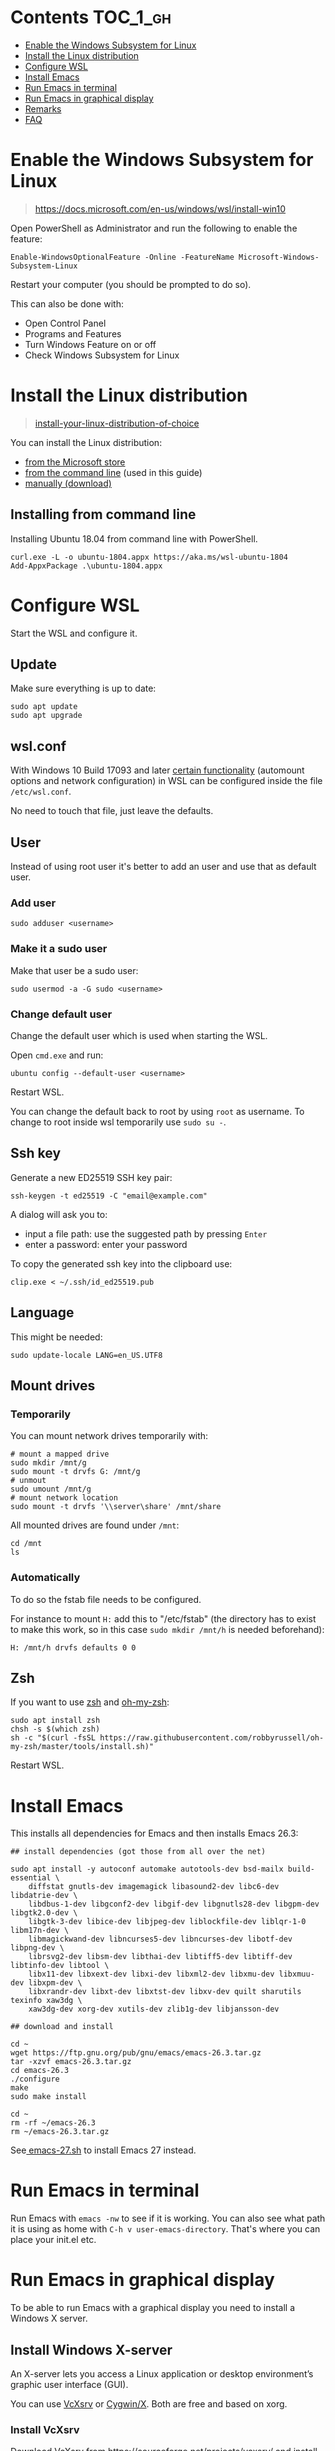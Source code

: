 #+STARTUP: indent children

* Emacs-wsl                                                        :noexport:

This guide shows you how to run Emacs with the Windows Subsystem for Linux WSL
in Windows 10. Emacs can either be run with a graphical display or directly in
the terminal.

This guide is using Ubuntu 18.04 LTS as Linux distribution.

#+caption: Graphical Emacs in Windows 10 with WSL
[[./img/emacs-wsl.png]]

* Contents                                                         :TOC_1_gh:
:PROPERTIES:
:VISIBILITY: all
:END:
- [[#enable-the-windows-subsystem-for-linux][Enable the Windows Subsystem for Linux]]
- [[#install-the-linux-distribution][Install the Linux distribution]]
- [[#configure-wsl][Configure WSL]]
- [[#install-emacs][Install Emacs]]
- [[#run-emacs-in-terminal][Run Emacs in terminal]]
- [[#run-emacs-in-graphical-display][Run Emacs in graphical display]]
- [[#remarks][Remarks]]
- [[#faq][FAQ]]

* Enable the Windows Subsystem for Linux

#+begin_quote
https://docs.microsoft.com/en-us/windows/wsl/install-win10
#+end_quote

Open PowerShell as Administrator and run the following to enable the feature:

#+BEGIN_SRC text
  Enable-WindowsOptionalFeature -Online -FeatureName Microsoft-Windows-Subsystem-Linux
#+END_SRC

Restart your computer (you should be prompted to do so).

This can also be done with:

- Open Control Panel
- Programs and Features
- Turn Windows Feature on or off
- Check Windows Subsystem for Linux

* Install the Linux distribution

#+begin_quote
[[https://docs.microsoft.com/en-us/windows/wsl/install-win10#install-your-linux-distribution-of-choice][install-your-linux-distribution-of-choice]]
#+end_quote

You can install the Linux distribution:

- [[https://docs.microsoft.com/en-us/windows/wsl/install-win10#windows-10-fall-creators-update-and-later-install-from-the-microsoft-store][from the Microsoft store]]
- [[https://docs.microsoft.com/en-us/windows/wsl/install-manual#downloading-distros-via-the-command-line][from the command line]] (used in this guide)
- [[https://docs.microsoft.com/en-us/windows/wsl/install-on-server#download-a-linux-distro][manually (download)]]

** Installing from command line

Installing Ubuntu 18.04 from command line with PowerShell.

#+BEGIN_SRC text
  curl.exe -L -o ubuntu-1804.appx https://aka.ms/wsl-ubuntu-1804
  Add-AppxPackage .\ubuntu-1804.appx
#+END_SRC

* Configure WSL

Start the WSL and configure it.

** Update

Make sure everything is up to date:

#+BEGIN_SRC shell
  sudo apt update
  sudo apt upgrade
#+END_SRC

** wsl.conf

With Windows 10 Build 17093 and later [[https://docs.microsoft.com/en-us/windows/wsl/wsl-config#set-wsl-launch-settings][certain functionality]] (automount options
and network configuration) in WSL can be configured inside the file
~/etc/wsl.conf~.

No need to touch that file, just leave the defaults.

** User

Instead of using root user it's better to add an user and use that as default
user.

*** Add user

#+BEGIN_SRC shell
  sudo adduser <username>
#+END_SRC

*** Make it a sudo user

Make that user be a sudo user:

#+BEGIN_SRC shell
  sudo usermod -a -G sudo <username>
#+END_SRC

*** Change default user

Change the default user which is used when starting the WSL.

Open ~cmd.exe~ and run:

#+BEGIN_SRC shell
  ubuntu config --default-user <username>
#+END_SRC

Restart WSL.

You can change the default back to root by using ~root~ as username. To change
to root inside wsl temporarily use ~sudo su -~.

** Ssh key

Generate a new ED25519 SSH key pair:

#+BEGIN_SRC shell
  ssh-keygen -t ed25519 -C "email@example.com"
#+END_SRC

A dialog will ask you to:

- input a file path: use the suggested path by pressing ~Enter~
- enter a password: enter your password

To copy the generated ssh key into the clipboard use:

#+BEGIN_SRC shell
  clip.exe < ~/.ssh/id_ed25519.pub
#+END_SRC

** Language

This might be needed:

#+BEGIN_SRC shell
  sudo update-locale LANG=en_US.UTF8
#+END_SRC

** Mount drives

*** Temporarily

You can mount network drives temporarily with:

#+BEGIN_SRC shell
  # mount a mapped drive
  sudo mkdir /mnt/g
  sudo mount -t drvfs G: /mnt/g
  # unmout
  sudo umount /mnt/g
  # mount network location
  sudo mount -t drvfs '\\server\share' /mnt/share
#+END_SRC

All mounted drives are found under ~/mnt~:

#+BEGIN_SRC shell
  cd /mnt
  ls
#+END_SRC

*** Automatically

To do so the fstab file needs to be configured.

For instance to mount ~H:~ add this to "/etc/fstab" (the directory has to exist to
make this work, so in this case ~sudo mkdir /mnt/h~ is needed beforehand):

#+BEGIN_SRC text
  H: /mnt/h drvfs defaults 0 0
#+END_SRC

** Zsh

If you want to use [[https://en.wikipedia.org/wiki/Z_shell][zsh]] and [[https://ohmyz.sh/][oh-my-zsh]]:

#+BEGIN_SRC shell
  sudo apt install zsh
  chsh -s $(which zsh)
  sh -c "$(curl -fsSL https://raw.githubusercontent.com/robbyrussell/oh-my-zsh/master/tools/install.sh)"
#+END_SRC

Restart WSL.

* Install Emacs

This installs all dependencies for Emacs and then installs Emacs 26.3:

#+BEGIN_SRC shell
  ## install dependencies (got those from all over the net)

  sudo apt install -y autoconf automake autotools-dev bsd-mailx build-essential \
      diffstat gnutls-dev imagemagick libasound2-dev libc6-dev libdatrie-dev \
      libdbus-1-dev libgconf2-dev libgif-dev libgnutls28-dev libgpm-dev libgtk2.0-dev \
      libgtk-3-dev libice-dev libjpeg-dev liblockfile-dev liblqr-1-0 libm17n-dev \
      libmagickwand-dev libncurses5-dev libncurses-dev libotf-dev libpng-dev \
      librsvg2-dev libsm-dev libthai-dev libtiff5-dev libtiff-dev libtinfo-dev libtool \
      libx11-dev libxext-dev libxi-dev libxml2-dev libxmu-dev libxmuu-dev libxpm-dev \
      libxrandr-dev libxt-dev libxtst-dev libxv-dev quilt sharutils texinfo xaw3dg \
      xaw3dg-dev xorg-dev xutils-dev zlib1g-dev libjansson-dev

  ## download and install

  cd ~
  wget https://ftp.gnu.org/pub/gnu/emacs/emacs-26.3.tar.gz
  tar -xzvf emacs-26.3.tar.gz
  cd emacs-26.3
  ./configure
  make
  sudo make install

  cd ~
  rm -rf ~/emacs-26.3
  rm ~/emacs-26.3.tar.gz
#+END_SRC

See[[file:emacs-27.sh][ emacs-27.sh]] to install Emacs 27 instead.

* Run Emacs in terminal

Run Emacs with ~emacs -nw~ to see if it is working. You can also see what path
it is using as home with ~C-h v user-emacs-directory~. That's where you can place
your init.el etc.

* Run Emacs in graphical display

To be able to run Emacs with a graphical display you need to install a Windows X
server.

** Install Windows X-server

An X-server lets you access a Linux application or desktop environment’s graphic
user interface (GUI).

You can use [[https://sourceforge.net/projects/vcxsrv/][VcXsrv]] or [[https://x.cygwin.com/][Cygwin/X]]. Both are free and based on xorg.

*** Install VcXsrv

Download VcXsrv from [[https://sourceforge.net/projects/vcxsrv/]] and install it.

*** Install Cygwin/X

You have to install Cygwin and install additional packages:

- Download Cygwin from https://cygwin.com/install.html.
- Run the setup to install Cygwin. When you come to the ~select packages~ step
  you have to add (change from skip to the newest version) ~xorg-server~ and
  ~xinit~. If you want to use the wizard (GUI) for launching the X-Server add
  ~xlaunch~ as well.
- If you missed that step you can easily add those packages later on by running
  the setup again.

** Run Emacs

*** Run the X-server

**** With XLaunch (GUI)

Start XLaunch and use the defaults:

- Multiple Windows, Display number -1 (or 0 if not working), Next
- Start no client, Next
- Leave checkboxes, Next
- Finish

**** With a Shortcut

Make a shortcut (right click on your desktop > New > Shortcut) and use the
following as target.

- With VcXsrv:

  #+BEGIN_SRC shell
    # Change the path if installed somewhere else.
    "C:\Program Files\VcXsrv\vcxsrv.exe" :0 -multiwindow -clipboard -wgl
  #+END_SRC

- With Cygwin/X:

  #+BEGIN_SRC shell
    # Change the path if installed somewhere else.
    "C:\cygwin64\bin\run.exe" --quote /usr/bin/bash.exe -l -c "XWin :0 -listen tcp -multiwindow -clipboard -wgl"
  #+END_SRC

You can put the shortcut into the startup folder to start it when booting. Or
stick it to the task bar to launch it from there.

**** From command line

You can use the command from the [[*With a Shortcut][Shortcut]] also from the command line.

*** Run Emacs from WSL

Open WSL and run (this also changes the keyboard layout used to US, remove if
yout don't want this. Then it should use your default keyboard layout):

#+BEGIN_SRC shell
  export DISPLAY=:0
  export LIBGL_ALWAYS_INDIRECT=1
  # OPTIONAL Set the keyboard layout to US
  setxkbmap -layout us
  setsid emacs
  exit
#+END_SRC

This will open Emacs in a new window. By using setsid this is done in a new
session and therefore the WSL can be closed after with exit. You can just change
it to ~emacs~ and remove ~exit~ if you want.

To not have to type this over and over make an alias in =~/.bashrc= or if you
installed zsh in =~/.zshrc=:

#+BEGIN_SRC shell
  alias eme='
  export DISPLAY=:0.0
  export LIBGL_ALWAYS_INDIRECT=1
  setxkbmap -layout us
  setsid emacs
  exit
  '
#+END_SRC

Now you can fire wsl up and run ~eme~.

* Remarks

** Accessing Linux files from Windows

Don't touch your Linux files from Windows. Creating and changing Linux files
from Windows can result in losing files or corrupting data.

This also means that if you want to for instance copy a file into your subsystem
this has to be done from inside the WSL.

Looks like this is getting better if one has Windows 10 Version 1903 or newer:

#+begin_quote
[[https://devblogs.microsoft.com/commandline/whats-new-for-wsl-in-windows-10-version-1903/][whats-new-for-wsl-in-windows-10-version-1903]]
#+end_quote

* FAQ

** Where is the root folder located?

It's in ~%LOCALAPPDATA%\Packages\CanonicalGroupLimited.UbuntuonWindows_79rhkp1fndgsc\LocalState\rootfs~
See [[https://superuser.com/a/1280916]].

** How start WSL from Windows Explorer in the current folder?

To start WSL from Windows Explorer just type ~wsl~ into the location input box:

#+caption: WSL from windows explorer
[[./img/wsl-from-windows-explorer.png]]

The drive has to be mounted else it will not work.

** What ways are there to run WSL?

See [[https://docs.microsoft.com/en-us/windows/wsl/wsl-config#ways-to-run-wsl]].
